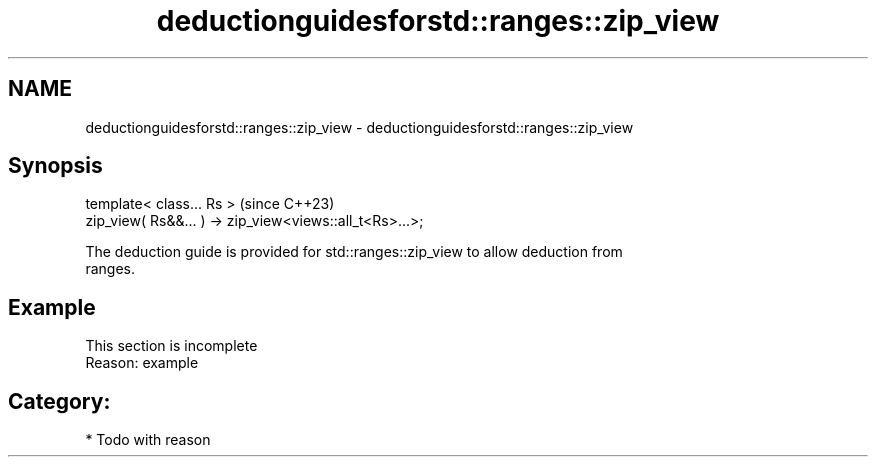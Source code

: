 .TH deductionguidesforstd::ranges::zip_view 3 "2024.06.10" "http://cppreference.com" "C++ Standard Libary"
.SH NAME
deductionguidesforstd::ranges::zip_view \- deductionguidesforstd::ranges::zip_view

.SH Synopsis
   template< class... Rs >                                (since C++23)
   zip_view( Rs&&... ) -> zip_view<views::all_t<Rs>...>;

   The deduction guide is provided for std::ranges::zip_view to allow deduction from
   ranges.

.SH Example

    This section is incomplete
    Reason: example

.SH Category:
     * Todo with reason
